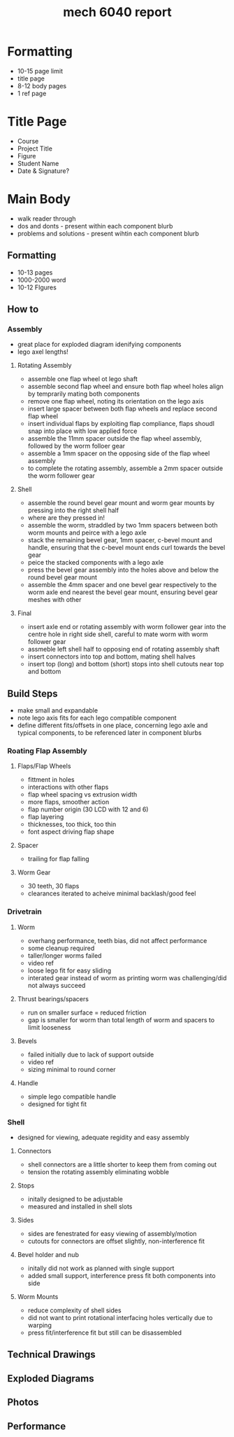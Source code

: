 :PROPERTIES:
:ID:       db23925b-0c15-4611-99b3-8198ff344c82
:END:
#+title: mech 6040 report
#+filetags: :proj:masc:

* Formatting
- 10-15 page limit
- title page
- 8-12 body pages
- 1 ref page

* Title Page
- Course
- Project Title
- Figure
- Student Name
- Date & Signature?

* Main Body
- walk reader through
- dos and donts - present within each component blurb
- problems and solutions - present wihtin each component blurb

** Formatting
- 10-13 pages
- 1000-2000 word
- 10-12 FIgures

** How to

*** Assembly
- great place for exploded diagram idenifying components
- lego axel lengths!
  
**** Rotating Assembly
- assemble one flap wheel ot lego shaft
- assemble second flap wheel and ensure both flap wheel holes align by temprarily mating both components
- remove one flap wheel, noting its orientation on the lego axis
- insert large spacer between both flap wheels and replace second flap wheel
- insert individual flaps by exploiting flap compliance, flaps shoudl snap into place with low applied force
- assemble the 11mm spacer outside the flap wheel assembly, followed by the worm folloer gear
- assemble a 1mm spacer on the opposing side of the flap wheel assembly
- to complete the rotating assembly, assemble a 2mm spacer outside the worm follower gear

**** Shell
- assemble the round bevel gear mount and worm gear mounts by pressing into the right shell half
- where are they pressed in!
- assemble the worm, straddled by two 1mm spacers between both worm mounts and peirce with a lego axle
- stack the remaining bevel gear, 1mm spacer, c-bevel mount and handle, ensuring that the c-bevel mount ends curl towards the bevel gear
- peice the stacked components with a lego axle
- press the bevel gear assembly into the holes above and below the round bevel gear mount
- assemble the 4mm spacer and one bevel gear respectively to the worm axle end nearest the bevel gear mount, ensuring bevel gear meshes with other

**** Final
- insert axle end or rotating assembly with worm follower gear into the centre hole in right side shell, careful to mate worm with worm follower gear
- assmeble left shell half to opposing end of rotating assembly shaft
- insert connectors into top and bottom, mating shell halves
- insert top (long) and bottom (short) stops into shell cutouts near top and bottom

** Build Steps
- make small and expandable
- note lego axis fits for each lego compatible component
- define different fits/offsets in one place, concerning lego axle and typical components, to be referenced later in component blurbs

*** Roating Flap Assembly

**** Flaps/Flap Wheels
- fittment in holes
- interactions with other flaps
- flap wheel spacing vs extrusion width
- more flaps, smoother action
- flap number origin (30 LCD with 12 and 6)
- flap layering
- thicknesses, too thick, too thin
- font aspect driving flap shape

**** Spacer
- trailing for flap falling

**** Worm Gear
- 30 teeth, 30 flaps
- clearances iterated to acheive minimal backlash/good feel

*** Drivetrain

**** Worm
- overhang performance, teeth bias, did not affect performance
- some cleanup required
- taller/longer worms failed
- video ref
- loose lego fit for easy sliding
- interated gear instead of worm as printing worm was challenging/did not always succeed

**** Thrust bearings/spacers
- run on smaller surface = reduced friction
- gap is smaller for worm than total length of worm and spacers to limit looseness

**** Bevels
- failed initially due to lack of support outside
- video ref
- sizing minimal to round corner

**** Handle
- simple lego compatible handle
- designed for tight fit

*** Shell
- designed for viewing, adequate regidity and easy assembly

**** Connectors
- shell connectors are a little shorter to keep them from coming out
- tension the rotating assembly eliminating wobble

**** Stops
- initally designed to be adjustable
- measured and installed in shell slots

**** Sides
- sides are fenestrated for easy viewing of assembly/motion
- cutouts for connectors are offset slightly, non-interference fit

**** Bevel holder and nub
- initally did not work as planned with single support
- added small support, interference press fit both components into side

**** Worm Mounts
- reduce complexity of shell sides
- did not want to print rotational interfacing holes vertically due to warping
- press fit/interference fit but still can be disassembled

** Technical Drawings

** Exploded Diagrams

** Photos

** Performance

